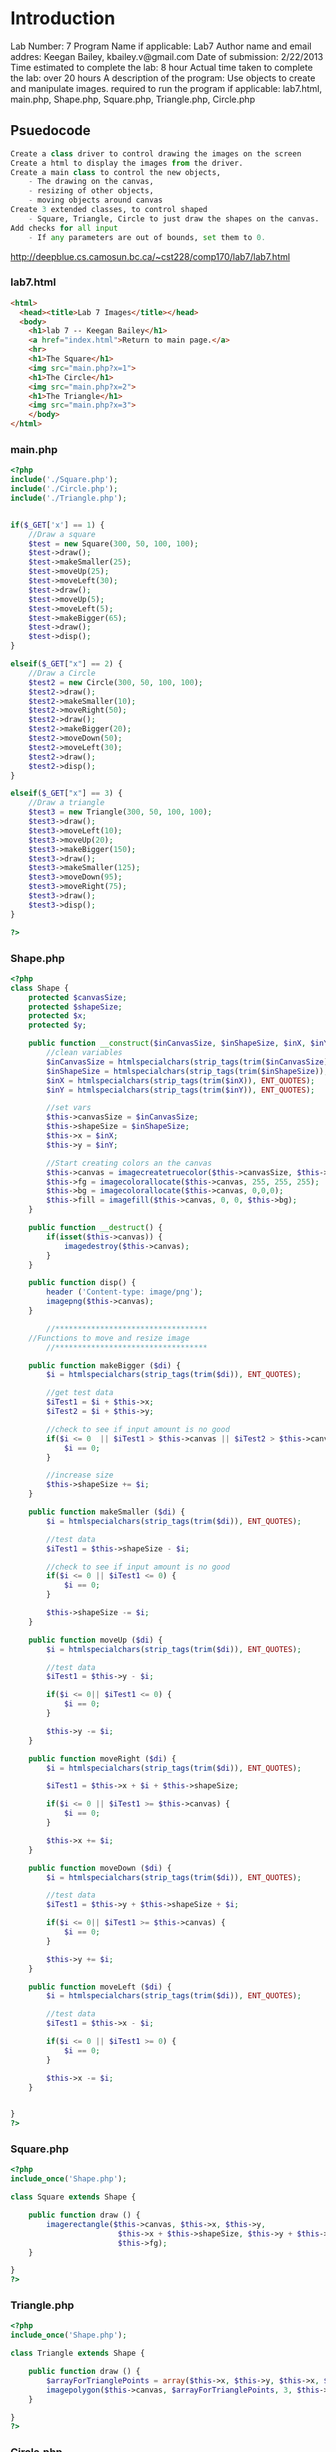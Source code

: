 * Introduction
Lab Number: 7
Program Name if applicable: Lab7
Author name and email addres: Keegan Bailey, kbailey.v@gmail.com
Date of submission: 2/22/2013
Time estimated to complete the lab: 8 hour
Actual time taken to complete the lab: over 20 hours 
A description of the program: Use objects to create and manipulate images.		
required to run the program if applicable: lab7.html, main.php, Shape.php, Square.php, Triangle.php, Circle.php 

** Psuedocode
#+begin_src python
Create a class driver to control drawing the images on the screen
Create a html to display the images from the driver.
Create a main class to control the new objects,
    - The drawing on the canvas,
    - resizing of other objects, 
    - moving objects around canvas
Create 3 extended classes, to control shaped
    - Square, Triangle, Circle to just draw the shapes on the canvas.
Add checks for all input 
    - If any parameters are out of bounds, set them to 0. 
#+end_src
http://deepblue.cs.camosun.bc.ca/~cst228/comp170/lab7/lab7.html

*** lab7.html
#+begin_src html
<html>
  <head><title>Lab 7 Images</title></head>
  <body>
    <h1>lab 7 -- Keegan Bailey</h1>
    <a href="index.html">Return to main page.</a>
    <hr>
	<h1>The Square</h1>
    <img src="main.php?x=1">
	<h1>The Circle</h1>
    <img src="main.php?x=2">
	<h1>The Triangle</h1>
    <img src="main.php?x=3">
    </body>
</html>
#+end_src

*** main.php
#+begin_src php
<?php
include('./Square.php');
include('./Circle.php');
include('./Triangle.php');


if($_GET['x'] == 1) {
	//Draw a square
	$test = new Square(300, 50, 100, 100);
	$test->draw();
	$test->makeSmaller(25);
	$test->moveUp(25);
	$test->moveLeft(30);
	$test->draw();
	$test->moveUp(5);
	$test->moveLeft(5);
	$test->makeBigger(65);
	$test->draw();
	$test->disp();
}

elseif($_GET["x"] == 2) {
	//Draw a Circle
	$test2 = new Circle(300, 50, 100, 100);
	$test2->draw();
	$test2->makeSmaller(10);
	$test2->moveRight(50);
	$test2->draw();
	$test2->makeBigger(20);
	$test2->moveDown(50);
	$test2->moveLeft(30);
	$test2->draw();
	$test2->disp();
}

elseif($_GET["x"] == 3) {
	//Draw a triangle
	$test3 = new Triangle(300, 50, 100, 100);
	$test3->draw();
	$test3->moveLeft(10);
	$test3->moveUp(20);
	$test3->makeBigger(150);
	$test3->draw();
	$test3->makeSmaller(125);
	$test3->moveDown(95);
	$test3->moveRight(75);	
	$test3->draw();
	$test3->disp();
}

?>
#+end_src

*** Shape.php
#+begin_src php
<?php
class Shape { 
	protected $canvasSize;
	protected $shapeSize;
	protected $x;
	protected $y;

	public function __construct($inCanvasSize, $inShapeSize, $inX, $inY) {
		//clean variables
		$inCanvasSize = htmlspecialchars(strip_tags(trim($inCanvasSize)), ENT_QUOTES);
		$inShapeSize = htmlspecialchars(strip_tags(trim($inShapeSize)), ENT_QUOTES);
		$inX = htmlspecialchars(strip_tags(trim($inX)), ENT_QUOTES);
		$inY = htmlspecialchars(strip_tags(trim($inY)), ENT_QUOTES);
		
		//set vars
		$this->canvasSize = $inCanvasSize;
		$this->shapeSize = $inShapeSize;
		$this->x = $inX;
		$this->y = $inY;
		
		//Start creating colors an the canvas
		$this->canvas = imagecreatetruecolor($this->canvasSize, $this->canvasSize) or die('Cannot Initialize new GD image stream'); 
		$this->fg = imagecolorallocate($this->canvas, 255, 255, 255);
		$this->bg = imagecolorallocate($this->canvas, 0,0,0);
		$this->fill = imagefill($this->canvas, 0, 0, $this->bg);
	}
	
	public function __destruct() { 
		if(isset($this->canvas)) { 
			imagedestroy($this->canvas); 
		}	 
	}	

	public function disp() {
		header ('Content-type: image/png');
		imagepng($this->canvas);
	}

        //**********************************
	//Functions to move and resize image
        //**********************************
	
	public function makeBigger ($di) {
		$i = htmlspecialchars(strip_tags(trim($di)), ENT_QUOTES);
		
		//get test data
		$iTest1 = $i + $this->x;
		$iTest2 = $i + $this->y;

		//check to see if input amount is no good
		if($i <= 0  || $iTest1 > $this->canvas || $iTest2 > $this->canvas){
			$i == 0;
		}	   	
		
		//increase size
		$this->shapeSize += $i;
	}

	public function makeSmaller ($di) {
		$i = htmlspecialchars(strip_tags(trim($di)), ENT_QUOTES);

		//test data
		$iTest1 = $this->shapeSize - $i;

		//check to see if input amount is no good
		if($i <= 0 || $iTest1 <= 0) {
			$i == 0;
		}	
  
		$this->shapeSize -= $i;
	}

	public function moveUp ($di) {
		$i = htmlspecialchars(strip_tags(trim($di)), ENT_QUOTES);
		
		//test data
		$iTest1 = $this->y - $i;

		if($i <= 0|| $iTest1 <= 0) {
			$i == 0;
		}
		
		$this->y -= $i;
	}

	public function moveRight ($di) {
		$i = htmlspecialchars(strip_tags(trim($di)), ENT_QUOTES);
		
		$iTest1 = $this->x + $i + $this->shapeSize;
		
		if($i <= 0 || $iTest1 >= $this->canvas) {
			$i == 0;
		}
	
		$this->x += $i;
	}

	public function moveDown ($di) {
		$i = htmlspecialchars(strip_tags(trim($di)), ENT_QUOTES);
	
		//test data
		$iTest1 = $this->y + $this->shapeSize + $i;

		if($i <= 0|| $iTest1 >= $this->canvas) {
			$i == 0;
		}
		
		$this->y += $i;
	}

	public function moveLeft ($di) {
		$i = htmlspecialchars(strip_tags(trim($di)), ENT_QUOTES);

		//test data
		$iTest1 = $this->x - $i;
		
		if($i <= 0 || $iTest1 >= 0) {
			$i == 0;
		}
	
		$this->x -= $i;
	}


}
?>
#+end_src
*** Square.php
#+begin_src php
<?php
include_once('Shape.php');

class Square extends Shape {

	public function draw () {
		imagerectangle($this->canvas, $this->x, $this->y, 
						$this->x + $this->shapeSize, $this->y + $this->shapeSize, 
						$this->fg);
	}

}
?>
#+end_src
*** Triangle.php
#+begin_src php
<?php
include_once('Shape.php');

class Triangle extends Shape {

	public function draw () {
		$arrayForTrianglePoints = array($this->x, $this->y, $this->x, $this->x + $this->shapeSize, $this->x + $this->shapeSize, $this->y + $this->shapeSize);
		imagepolygon($this->canvas, $arrayForTrianglePoints, 3, $this->fg);
	}

}
?>
#+end_src
*** Circle.php
#+begin_src php
<?php
include_once('Shape.php');

class Circle extends Shape {

	public function draw () {
		imageellipse($this->canvas, $this->x, $this->y, $this->shapeSize, $this->shapeSize, $this->fg);
	}

}
?>
#+end_src
